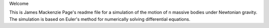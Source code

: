 Welcome

This is James Mackenzie Page's readme file for a simulation of the motion of n massive bodies 
under Newtonian gravity. The simulation is based on Euler's method for numerically solving differential equations.

